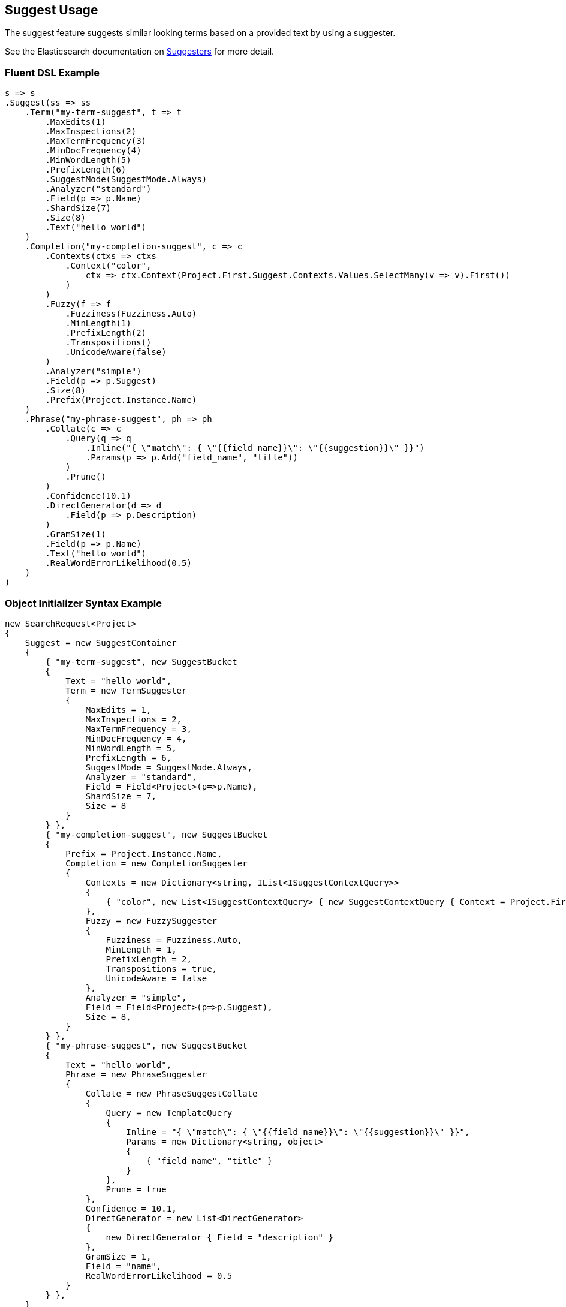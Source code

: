 :ref_current: https://www.elastic.co/guide/en/elasticsearch/reference/5.3

:xpack_current: https://www.elastic.co/guide/en/x-pack/5.3

:github: https://github.com/elastic/elasticsearch-net

:nuget: https://www.nuget.org/packages

////
IMPORTANT NOTE
==============
This file has been generated from https://github.com/elastic/elasticsearch-net/tree/5.x/src/Tests/Search/Request/SuggestUsageTests.cs. 
If you wish to submit a PR for any spelling mistakes, typos or grammatical errors for this file,
please modify the original csharp file found at the link and submit the PR with that change. Thanks!
////

[[suggest-usage]]
== Suggest Usage

The suggest feature suggests similar looking terms based on a provided text by using a suggester.

See the Elasticsearch documentation on {ref_current}/search-suggesters.html[Suggesters] for more detail.

=== Fluent DSL Example

[source,csharp]
----
s => s
.Suggest(ss => ss
    .Term("my-term-suggest", t => t
        .MaxEdits(1)
        .MaxInspections(2)
        .MaxTermFrequency(3)
        .MinDocFrequency(4)
        .MinWordLength(5)
        .PrefixLength(6)
        .SuggestMode(SuggestMode.Always)
        .Analyzer("standard")
        .Field(p => p.Name)
        .ShardSize(7)
        .Size(8)
        .Text("hello world")
    )
    .Completion("my-completion-suggest", c => c
        .Contexts(ctxs => ctxs
            .Context("color",
                ctx => ctx.Context(Project.First.Suggest.Contexts.Values.SelectMany(v => v).First())
            )
        )
        .Fuzzy(f => f
            .Fuzziness(Fuzziness.Auto)
            .MinLength(1)
            .PrefixLength(2)
            .Transpositions()
            .UnicodeAware(false)
        )
        .Analyzer("simple")
        .Field(p => p.Suggest)
        .Size(8)
        .Prefix(Project.Instance.Name)
    )
    .Phrase("my-phrase-suggest", ph => ph
        .Collate(c => c
            .Query(q => q
                .Inline("{ \"match\": { \"{{field_name}}\": \"{{suggestion}}\" }}")
                .Params(p => p.Add("field_name", "title"))
            )
            .Prune()
        )
        .Confidence(10.1)
        .DirectGenerator(d => d
            .Field(p => p.Description)
        )
        .GramSize(1)
        .Field(p => p.Name)
        .Text("hello world")
        .RealWordErrorLikelihood(0.5)
    )
)
----

=== Object Initializer Syntax Example

[source,csharp]
----
new SearchRequest<Project>
{
    Suggest = new SuggestContainer
    {
        { "my-term-suggest", new SuggestBucket
        {
            Text = "hello world",
            Term = new TermSuggester
            {
                MaxEdits = 1,
                MaxInspections = 2,
                MaxTermFrequency = 3,
                MinDocFrequency = 4,
                MinWordLength = 5,
                PrefixLength = 6,
                SuggestMode = SuggestMode.Always,
                Analyzer = "standard",
                Field = Field<Project>(p=>p.Name),
                ShardSize = 7,
                Size = 8
            }
        } },
        { "my-completion-suggest", new SuggestBucket
        {
            Prefix = Project.Instance.Name,
            Completion = new CompletionSuggester
            {
                Contexts = new Dictionary<string, IList<ISuggestContextQuery>>
                {
                    { "color", new List<ISuggestContextQuery> { new SuggestContextQuery { Context = Project.First.Suggest.Contexts.Values.SelectMany(v => v).First() } } }
                },
                Fuzzy = new FuzzySuggester
                {
                    Fuzziness = Fuzziness.Auto,
                    MinLength = 1,
                    PrefixLength = 2,
                    Transpositions = true,
                    UnicodeAware = false
                },
                Analyzer = "simple",
                Field = Field<Project>(p=>p.Suggest),
                Size = 8,
            }
        } },
        { "my-phrase-suggest", new SuggestBucket
        {
            Text = "hello world",
            Phrase = new PhraseSuggester
            {
                Collate = new PhraseSuggestCollate
                {
                    Query = new TemplateQuery
                    {
                        Inline = "{ \"match\": { \"{{field_name}}\": \"{{suggestion}}\" }}",
                        Params = new Dictionary<string, object>
                        {
                            { "field_name", "title" }
                        }
                    },
                    Prune = true
                },
                Confidence = 10.1,
                DirectGenerator = new List<DirectGenerator>
                {
                    new DirectGenerator { Field = "description" }
                },
                GramSize = 1,
                Field = "name",
                RealWordErrorLikelihood = 0.5
            }
        } },
    }
}
----

[source,javascript]
.Example json output
----
{
  "suggest": {
    "my-completion-suggest": {
      "completion": {
        "analyzer": "simple",
        "contexts": {
          "color": [
            {
              "context": "red"
            }
          ]
        },
        "field": "suggest",
        "fuzzy": {
          "fuzziness": "AUTO",
          "min_length": 1,
          "prefix_length": 2,
          "transpositions": true,
          "unicode_aware": false
        },
        "size": 8
      },
      "prefix": "Durgan LLC"
    },
    "my-phrase-suggest": {
      "phrase": {
        "collate": {
          "query": {
            "inline": "{ \"match\": { \"{{field_name}}\": \"{{suggestion}}\" }}",
            "params": {
              "field_name": "title"
            }
          },
          "prune": true
        },
        "confidence": 10.1,
        "direct_generator": [
          {
            "field": "description"
          }
        ],
        "field": "name",
        "gram_size": 1,
        "real_word_error_likelihood": 0.5
      },
      "text": "hello world"
    },
    "my-term-suggest": {
      "term": {
        "analyzer": "standard",
        "field": "name",
        "max_edits": 1,
        "max_inspections": 2,
        "max_term_freq": 3.0,
        "min_doc_freq": 4.0,
        "min_word_length": 5,
        "prefix_length": 6,
        "shard_size": 7,
        "size": 8,
        "suggest_mode": "always"
      },
      "text": "hello world"
    }
  }
}
----

=== Handling Responses

[source,csharp]
----
var myCompletionSuggest = response.Suggest["my-completion-suggest"];

myCompletionSuggest.Should().NotBeNull();
var suggest = myCompletionSuggest.First();
suggest.Text.Should().Be(Project.Instance.Name);
suggest.Length.Should().BeGreaterThan(0);
var option = suggest.Options.First();
option.Text.Should().NotBeNullOrEmpty();
option.Index.Should().Be("project");
option.Type.Should().Be("project");
option.Id.Should().NotBeNull();
option.Source.Should().NotBeNull();
option.Source.Name.Should().NotBeNullOrWhiteSpace();
option.Score.Should().BeGreaterThan(0);
option.Contexts.Should().NotBeNull().And.NotBeEmpty();
option.Contexts.Should().ContainKey("color");
var colorContexts = option.Contexts["color"];
colorContexts.Should().NotBeNull().And.HaveCount(1);
colorContexts.First().Category.Should().Be((Project.First.Suggest.Contexts.Values.SelectMany(v => v).First()));
----

